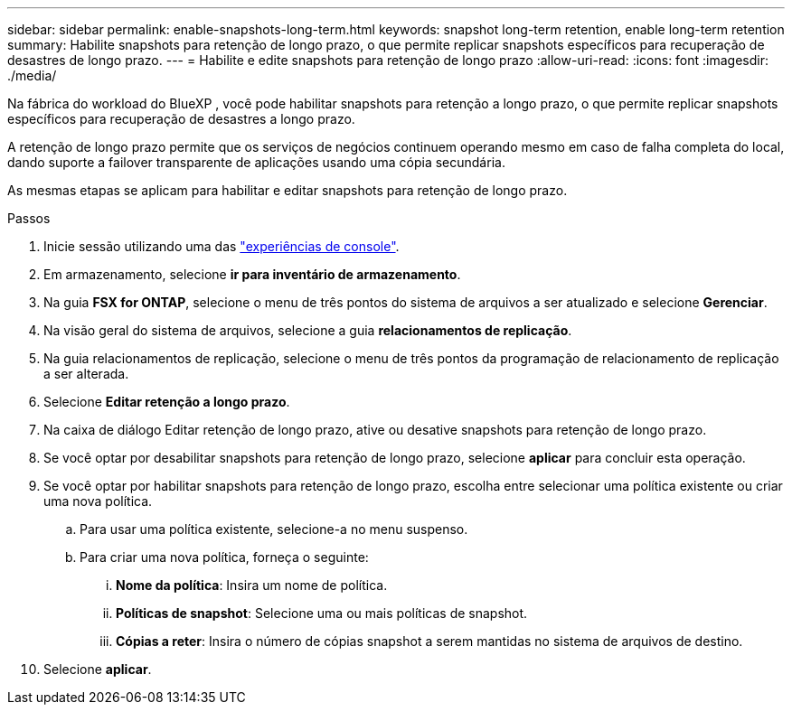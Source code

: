 ---
sidebar: sidebar 
permalink: enable-snapshots-long-term.html 
keywords: snapshot long-term retention, enable long-term retention 
summary: Habilite snapshots para retenção de longo prazo, o que permite replicar snapshots específicos para recuperação de desastres de longo prazo. 
---
= Habilite e edite snapshots para retenção de longo prazo
:allow-uri-read: 
:icons: font
:imagesdir: ./media/


[role="lead"]
Na fábrica do workload do BlueXP , você pode habilitar snapshots para retenção a longo prazo, o que permite replicar snapshots específicos para recuperação de desastres a longo prazo.

A retenção de longo prazo permite que os serviços de negócios continuem operando mesmo em caso de falha completa do local, dando suporte a failover transparente de aplicações usando uma cópia secundária.

As mesmas etapas se aplicam para habilitar e editar snapshots para retenção de longo prazo.

.Passos
. Inicie sessão utilizando uma das link:https://docs.netapp.com/us-en/workload-setup-admin/console-experiences.html["experiências de console"^].
. Em armazenamento, selecione *ir para inventário de armazenamento*.
. Na guia *FSX for ONTAP*, selecione o menu de três pontos do sistema de arquivos a ser atualizado e selecione *Gerenciar*.
. Na visão geral do sistema de arquivos, selecione a guia *relacionamentos de replicação*.
. Na guia relacionamentos de replicação, selecione o menu de três pontos da programação de relacionamento de replicação a ser alterada.
. Selecione *Editar retenção a longo prazo*.
. Na caixa de diálogo Editar retenção de longo prazo, ative ou desative snapshots para retenção de longo prazo.
. Se você optar por desabilitar snapshots para retenção de longo prazo, selecione *aplicar* para concluir esta operação.
. Se você optar por habilitar snapshots para retenção de longo prazo, escolha entre selecionar uma política existente ou criar uma nova política.
+
.. Para usar uma política existente, selecione-a no menu suspenso.
.. Para criar uma nova política, forneça o seguinte:
+
... *Nome da política*: Insira um nome de política.
... *Políticas de snapshot*: Selecione uma ou mais políticas de snapshot.
... *Cópias a reter*: Insira o número de cópias snapshot a serem mantidas no sistema de arquivos de destino.




. Selecione *aplicar*.

